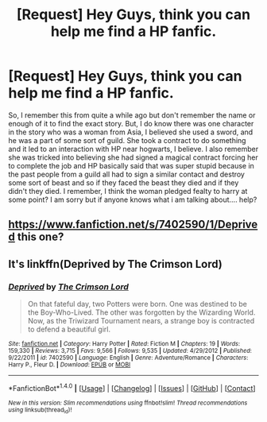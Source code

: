 #+TITLE: [Request] Hey Guys, think you can help me find a HP fanfic.

* [Request] Hey Guys, think you can help me find a HP fanfic.
:PROPERTIES:
:Author: ChampionOfChaos
:Score: 6
:DateUnix: 1482575381.0
:DateShort: 2016-Dec-24
:FlairText: Request
:END:
So, I remember this from quite a while ago but don't remember the name or enough of it to find the exact story. But, I do know there was one character in the story who was a woman from Asia, I believed she used a sword, and he was a part of some sort of guild. She took a contract to do something and it led to an interaction with HP near hogwarts, I believe. I also remember she was tricked into believing she had signed a magical contract forcing her to complete the job and HP basically said that was super stupid because in the past people from a guild all had to sign a similar contact and destroy some sort of beast and so if they faced the beast they died and if they didn't they died. I remember, I think the woman pledged fealty to harry at some point? I am sorry but if anyone knows what i am talking about.... help?


** [[https://www.fanfiction.net/s/7402590/1/Deprived]] this one?
:PROPERTIES:
:Author: Swagmoes
:Score: 3
:DateUnix: 1482587825.0
:DateShort: 2016-Dec-24
:END:


** It's linkffn(Deprived by The Crimson Lord)
:PROPERTIES:
:Author: GooseAttack42
:Score: 1
:DateUnix: 1482602392.0
:DateShort: 2016-Dec-24
:END:

*** [[http://www.fanfiction.net/s/7402590/1/][*/Deprived/*]] by [[https://www.fanfiction.net/u/3269586/The-Crimson-Lord][/The Crimson Lord/]]

#+begin_quote
  On that fateful day, two Potters were born. One was destined to be the Boy-Who-Lived. The other was forgotten by the Wizarding World. Now, as the Triwizard Tournament nears, a strange boy is contracted to defend a beautiful girl.
#+end_quote

^{/Site/: [[http://www.fanfiction.net/][fanfiction.net]] *|* /Category/: Harry Potter *|* /Rated/: Fiction M *|* /Chapters/: 19 *|* /Words/: 159,330 *|* /Reviews/: 3,715 *|* /Favs/: 9,566 *|* /Follows/: 9,535 *|* /Updated/: 4/29/2012 *|* /Published/: 9/22/2011 *|* /id/: 7402590 *|* /Language/: English *|* /Genre/: Adventure/Romance *|* /Characters/: Harry P., Fleur D. *|* /Download/: [[http://www.ff2ebook.com/old/ffn-bot/index.php?id=7402590&source=ff&filetype=epub][EPUB]] or [[http://www.ff2ebook.com/old/ffn-bot/index.php?id=7402590&source=ff&filetype=mobi][MOBI]]}

--------------

*FanfictionBot*^{1.4.0} *|* [[[https://github.com/tusing/reddit-ffn-bot/wiki/Usage][Usage]]] | [[[https://github.com/tusing/reddit-ffn-bot/wiki/Changelog][Changelog]]] | [[[https://github.com/tusing/reddit-ffn-bot/issues/][Issues]]] | [[[https://github.com/tusing/reddit-ffn-bot/][GitHub]]] | [[[https://www.reddit.com/message/compose?to=tusing][Contact]]]

^{/New in this version: Slim recommendations using/ ffnbot!slim! /Thread recommendations using/ linksub(thread_id)!}
:PROPERTIES:
:Author: FanfictionBot
:Score: 1
:DateUnix: 1482602407.0
:DateShort: 2016-Dec-24
:END:
